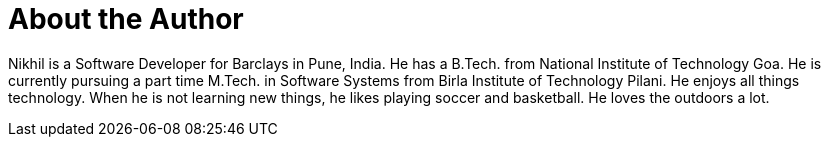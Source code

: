 = About the Author
:page-author_name: Nikhil Da Rocha
:page-github: nikhildarocha
:page-linkedin: nikhil-da-rocha-63709358


Nikhil is a Software Developer for Barclays in Pune, India. He has a B.Tech. from National Institute of Technology Goa. He is currently pursuing a part time M.Tech. in Software Systems from Birla Institute of Technology Pilani. He enjoys all things technology. When he is not learning new things, he likes playing soccer and basketball. He loves the outdoors a lot.
